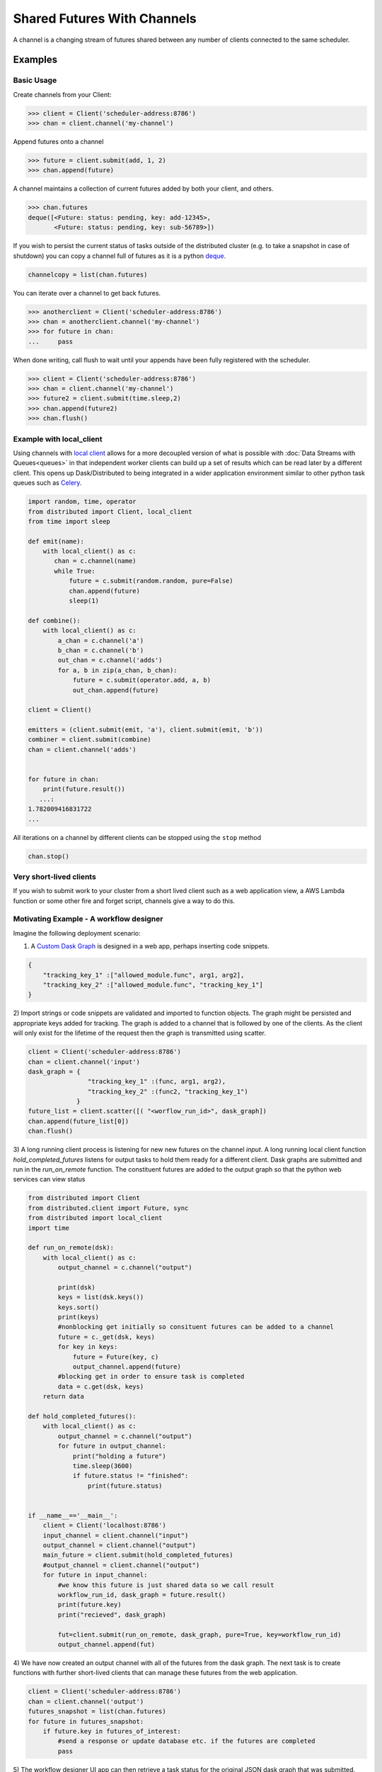 Shared Futures With Channels
============================

A channel is a changing stream of futures shared between any number of clients
connected to the same scheduler.


Examples
--------

Basic Usage
~~~~~~~~~~~
Create channels from your Client:

.. code-block:: python

    >>> client = Client('scheduler-address:8786')
    >>> chan = client.channel('my-channel')

Append futures onto a channel

.. code-block:: python

    >>> future = client.submit(add, 1, 2)
    >>> chan.append(future)

A channel maintains a collection of current futures added by both your
client, and others.

.. code-block:: python

    >>> chan.futures
    deque([<Future: status: pending, key: add-12345>,
           <Future: status: pending, key: sub-56789>])

If you wish to persist the current status of tasks outside of the distributed
cluster (e.g. to take a snapshot in case of shutdown) you can copy a channel full
of futures as it is a python deque_.

.. _deque: https://docs.python.org/3.5/library/collections.html#collections.deque`

.. code-block:: python

    channelcopy = list(chan.futures)

You can iterate over a channel to get back futures.

.. code-block:: python

    >>> anotherclient = Client('scheduler-address:8786')
    >>> chan = anotherclient.channel('my-channel')
    >>> for future in chan:
    ...     pass

When done writing, call flush to wait until your appends have been
fully registered with the scheduler.

.. code-block:: python

    >>> client = Client('scheduler-address:8786')
    >>> chan = client.channel('my-channel')
    >>> future2 = client.submit(time.sleep,2)
    >>> chan.append(future2)
    >>> chan.flush()


Example with local_client
~~~~~~~~~~~~~~~~~~~~~~~~~

Using channels with `local client`_ allows for a more decoupled version
of what is possible with :doc:`Data Streams with Queues<queues>`
in that independent worker clients can build up a set of results
which can be read later by a different client.
This opens up Dask/Distributed to being integrated in a wider application
environment similar to other python task queues such as Celery_.

.. _local client: http://distributed.readthedocs.io/en/latest/task-launch.html#submit-tasks-from-worker
.. _Celery: http://www.celeryproject.org/

.. code-block:: python

    import random, time, operator
    from distributed import Client, local_client
    from time import sleep

    def emit(name):
        with local_client() as c:
           chan = c.channel(name)
           while True:
               future = c.submit(random.random, pure=False)
               chan.append(future)
               sleep(1)

    def combine():
        with local_client() as c:
            a_chan = c.channel('a')
            b_chan = c.channel('b')
            out_chan = c.channel('adds')
            for a, b in zip(a_chan, b_chan):
                future = c.submit(operator.add, a, b)
                out_chan.append(future)

    client = Client()

    emitters = (client.submit(emit, 'a'), client.submit(emit, 'b'))
    combiner = client.submit(combine)
    chan = client.channel('adds')


    for future in chan:
        print(future.result())
       ...:
    1.782009416831722
    ...

All iterations on a channel by different clients can be stopped using the ``stop`` method

.. code-block:: python

    chan.stop()


Very short-lived clients
~~~~~~~~~~~~~~~~~~~~~~~~

If you wish to submit work to your cluster from a short lived client such as a
web application view, a AWS Lambda function or some other fire and forget script,
channels give a way to do this.

Motivating Example - A workflow designer
~~~~~~~~~~~~~~~~~~~~~~~~~~~~~~~~~~~~~~~~

Imagine the following deployment scenario:

.. image:: images/channels_example.png
    :alt: Workflow designer application

1) A `Custom Dask Graph`_ is designed in a web app, perhaps inserting code snippets.

.. code-block:: javascript

    {
        "tracking_key_1" :["allowed_module.func", arg1, arg2],
        "tracking_key_2" :["allowed_module.func", "tracking_key_1"]
    }

2) Import strings or code snippets are validated and imported to function objects.
The graph might be persisted and appropriate keys added for tracking. The graph is
added to a channel that is followed by one of the clients. As the client will
only exist for the lifetime of the request then the graph is transmitted using scatter.

.. code-block:: python

    client = Client('scheduler-address:8786')
    chan = client.channel('input')
    dask_graph = {
                    "tracking_key_1" :(func, arg1, arg2),
                    "tracking_key_2" :(func2, "tracking_key_1")
                 }
    future_list = client.scatter([( "<worflow_run_id>", dask_graph])
    chan.append(future_list[0])
    chan.flush()

3) A long running client process is listening for new new futures
on the channel `input`. A long running local client function
`hold_completed_futures` listens for output tasks to hold them ready
for a different client. Dask graphs are submitted and run in the
`run_on_remote` function. The constituent futures are added to the output
graph so that the python web services can view status


.. code-block:: python

    from distributed import Client
    from distributed.client import Future, sync
    from distributed import local_client
    import time

    def run_on_remote(dsk):
        with local_client() as c:
            output_channel = c.channel("output")

            print(dsk)
            keys = list(dsk.keys())
            keys.sort()
            print(keys)
            #nonblocking get initially so consituent futures can be added to a channel
            future = c._get(dsk, keys)
            for key in keys:
                future = Future(key, c)
                output_channel.append(future)
            #blocking get in order to ensure task is completed
            data = c.get(dsk, keys)
        return data

    def hold_completed_futures():
        with local_client() as c:
            output_channel = c.channel("output")
            for future in output_channel:
                print("holding a future")
                time.sleep(3600)
                if future.status != "finished":
                    print(future.status)


    if __name__=='__main__':
        client = Client('localhost:8786')
        input_channel = client.channel("input")
        output_channel = client.channel("output")
        main_future = client.submit(hold_completed_futures)
        #output_channel = client.channel("output")
        for future in input_channel:
            #we know this future is just shared data so we call result
            workflow_run_id, dask_graph = future.result()
            print(future.key)
            print("recieved", dask_graph)

            fut=client.submit(run_on_remote, dask_graph, pure=True, key=workflow_run_id)
            output_channel.append(fut)

4) We have now created an output channel with all of the futures from the dask
graph. The next task is to create functions with further short-lived clients
that can manage these futures from the web application.

.. code-block:: python

    client = Client('scheduler-address:8786')
    chan = client.channel('output')
    futures_snapshot = list(chan.futures)
    for future in futures_snapshot:
        if future.key in futures_of_interest:
            #send a response or update database etc. if the futures are completed
            pass

5) The workflow designer UI app can then retrieve a task status for the original
JSON dask graph that was submitted.



.. _`Custom Dask Graph`: http://dask.pydata.org/en/latest/custom-graphs.html

Further Details
---------------

Often it is desirable to respond to events from outside the distributed cluster
or to instantiate a new client in order to check on the progress of a set of tasks.
The channels feature makes these and many other workflows possible.

This functionality is similar to queues but
additionally means that multiple clients can send data to a long running function
rather than one client holding a queue instance.

Several clients connected to the same scheduler can communicate a sequence
of futures between each other through shared channels. All clients can
append to the channel at any time. All clients will be updated when a
channel updates. The central scheduler maintains consistency and ordering
of events. It also allows the Dask Scheduler to be extended in a clean way
using the normal Distributed task submission.

